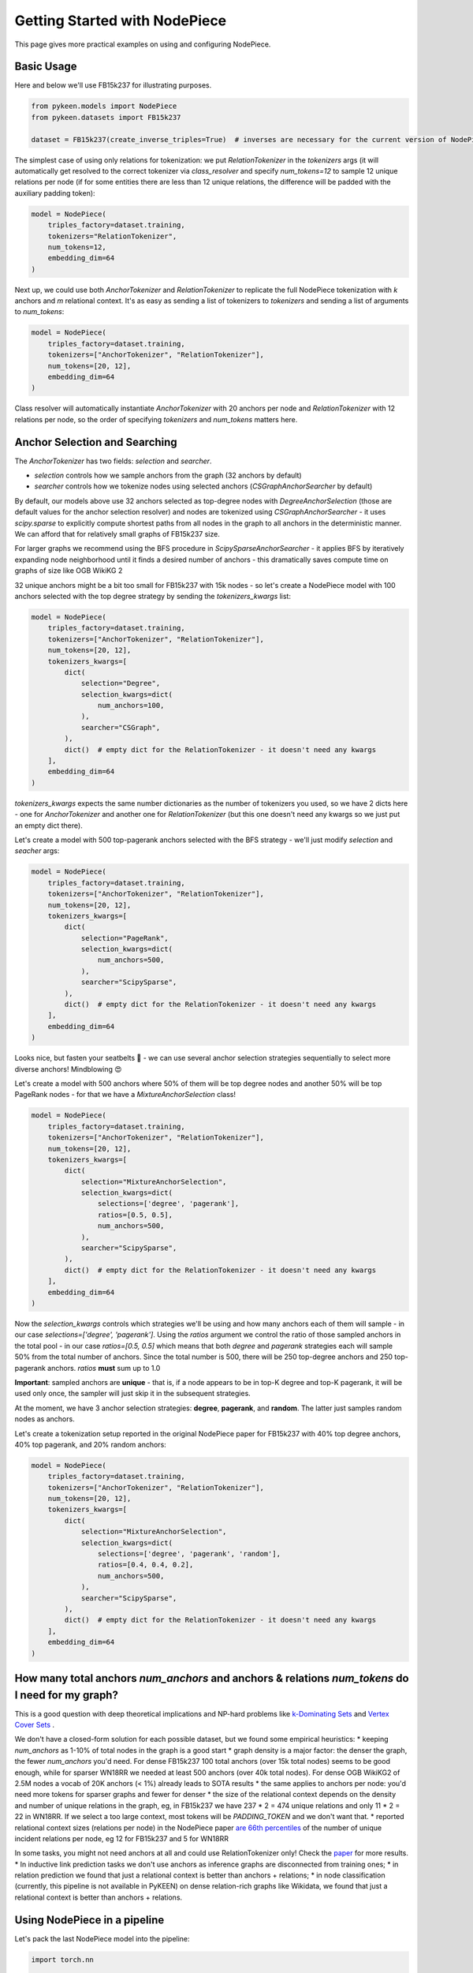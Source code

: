 Getting Started with NodePiece
==============================

This page gives more practical examples on using and configuring NodePiece.

Basic Usage
-----------

Here and below we'll use FB15k237 for illustrating purposes.

.. code-block:: python

    from pykeen.models import NodePiece
    from pykeen.datasets import FB15k237

    dataset = FB15k237(create_inverse_triples=True)  # inverses are necessary for the current version of NodePiece

The simplest case of using only relations for tokenization: we put `RelationTokenizer` in the `tokenizers` args
(it will automatically get resolved to the correct tokenizer via `class_resolver` and specify `num_tokens=12`
to sample 12 unique relations per node (if for some entities there are less than 12 unique relations,
the difference will be padded with the auxiliary padding token):

.. code-block:: python

    model = NodePiece(
        triples_factory=dataset.training,
        tokenizers="RelationTokenizer",
        num_tokens=12,
        embedding_dim=64
    )

Next up, we could use both `AnchorTokenizer` and `RelationTokenizer` to replicate the full NodePiece
tokenization with `k` anchors and `m` relational context. It's as easy as sending a list of tokenizers
to `tokenizers` and sending a list of arguments to `num_tokens`:

.. code-block:: python

    model = NodePiece(
        triples_factory=dataset.training,
        tokenizers=["AnchorTokenizer", "RelationTokenizer"],
        num_tokens=[20, 12],
        embedding_dim=64
    )

Class resolver will automatically instantiate `AnchorTokenizer` with 20 anchors per node
and `RelationTokenizer` with 12 relations per node, so the order of specifying `tokenizers`
and `num_tokens` matters here.


Anchor Selection and Searching
------------------------------

The `AnchorTokenizer` has two fields: `selection` and `searcher`.

* `selection` controls how we sample anchors from the graph (32 anchors by default)
* `searcher` controls how we tokenize nodes using selected anchors (`CSGraphAnchorSearcher` by default)


By default, our models above use 32 anchors selected as top-degree nodes with `DegreeAnchorSelection`
(those are default values for the anchor selection resolver) and nodes are tokenized
using `CSGraphAnchorSearcher` - it uses `scipy.sparse` to explicitly compute shortest paths
from all nodes in the graph to all anchors in the deterministic manner.
We can afford that for relatively small graphs of FB15k237 size.

For larger graphs we recommend using the BFS procedure in `ScipySparseAnchorSearcher` - it applies BFS
by iteratively expanding node neighborhood until it finds a desired number of anchors - this dramatically
saves compute time on graphs of size like OGB WikiKG 2

32 unique anchors might be a bit too small for FB15k237 with 15k nodes - so let's create a NodePiece model
with 100 anchors selected with the top degree strategy by sending the `tokenizers_kwargs` list:

.. code-block:: python

    model = NodePiece(
        triples_factory=dataset.training,
        tokenizers=["AnchorTokenizer", "RelationTokenizer"],
        num_tokens=[20, 12],
        tokenizers_kwargs=[
            dict(
                selection="Degree",
                selection_kwargs=dict(
                    num_anchors=100,
                ),
                searcher="CSGraph",
            ),
            dict()  # empty dict for the RelationTokenizer - it doesn't need any kwargs
        ],
        embedding_dim=64
    )

`tokenizers_kwargs` expects the same number dictionaries as the number of tokenizers you used, so
we have 2 dicts here - one for `AnchorTokenizer` and another one for `RelationTokenizer`
(but this one doesn't need any kwargs so we just put an empty dict there).

Let's create a model with 500 top-pagerank anchors selected with the BFS strategy - we'll just
modify `selection` and `seacher` args:

.. code-block:: python

    model = NodePiece(
        triples_factory=dataset.training,
        tokenizers=["AnchorTokenizer", "RelationTokenizer"],
        num_tokens=[20, 12],
        tokenizers_kwargs=[
            dict(
                selection="PageRank",
                selection_kwargs=dict(
                    num_anchors=500,
                ),
                searcher="ScipySparse",
            ),
            dict()  # empty dict for the RelationTokenizer - it doesn't need any kwargs
        ],
        embedding_dim=64
    )

Looks nice, but fasten your seatbelts 🚀 - we can use several anchor selection strategies
sequentially to select more diverse anchors! Mindblowing 😍

Let's create a model with 500 anchors where 50% of them will be top degree nodes and another 50% will be
top PageRank nodes - for that we have a `MixtureAnchorSelection` class!

.. code-block:: python

    model = NodePiece(
        triples_factory=dataset.training,
        tokenizers=["AnchorTokenizer", "RelationTokenizer"],
        num_tokens=[20, 12],
        tokenizers_kwargs=[
            dict(
                selection="MixtureAnchorSelection",
                selection_kwargs=dict(
                    selections=['degree', 'pagerank'],
                    ratios=[0.5, 0.5],
                    num_anchors=500,
                ),
                searcher="ScipySparse",
            ),
            dict()  # empty dict for the RelationTokenizer - it doesn't need any kwargs
        ],
        embedding_dim=64
    )

Now the `selection_kwargs` controls which strategies we'll be using and how many anchors each of them will
sample - in our case `selections=['degree', 'pagerank']`. Using the `ratios` argument we control the
ratio of those sampled anchors in the total pool - in our case `ratios=[0.5, 0.5]` which means that both `degree`
and `pagerank` strategies each will sample 50% from the total number of anchors. Since the total number is 500,
there will be 250 top-degree anchors and 250 top-pagerank anchors. `ratios` **must** sum up to 1.0

**Important**: sampled anchors are **unique** - that is, if a node appears to be in top-K degree and top-K
pagerank, it will be used only once, the sampler will just skip it in the subsequent strategies.

At the moment, we have 3 anchor selection strategies: **degree**, **pagerank**, and **random**.
The latter just samples random nodes as anchors.

Let's create a tokenization setup reported in the original NodePiece paper for FB15k237
with 40% top degree anchors, 40% top pagerank, and 20% random anchors:

.. code-block:: python

    model = NodePiece(
        triples_factory=dataset.training,
        tokenizers=["AnchorTokenizer", "RelationTokenizer"],
        num_tokens=[20, 12],
        tokenizers_kwargs=[
            dict(
                selection="MixtureAnchorSelection",
                selection_kwargs=dict(
                    selections=['degree', 'pagerank', 'random'],
                    ratios=[0.4, 0.4, 0.2],
                    num_anchors=500,
                ),
                searcher="ScipySparse",
            ),
            dict()  # empty dict for the RelationTokenizer - it doesn't need any kwargs
        ],
        embedding_dim=64
    )


How many total anchors `num_anchors` and anchors & relations `num_tokens` do I need for my graph?
-------------------------------------------------------------------------------------------------

This is a good question with deep theoretical implications and NP-hard problems like
`k-Dominating Sets <https://en.wikipedia.org/wiki/Dominating_set>`_ and
`Vertex Cover Sets <https://en.wikipedia.org/wiki/Vertex_cover>`_ .

We don't have a closed-form solution for each possible dataset, but we found some empirical heuristics:
* keeping `num_anchors` as 1-10% of total nodes in the graph is a good start
* graph density is a major factor: the denser the graph, the fewer `num_anchors` you'd need. For dense FB15k237 100 total anchors  (over 15k total nodes) seems to be good enough, while for sparser WN18RR we needed at least 500 anchors (over 40k total nodes). For dense OGB WikiKG2 of 2.5M nodes a vocab of 20K anchors (< 1%) already leads to SOTA results
* the same applies to anchors per node: you'd need more tokens for sparser graphs and fewer for denser
* the size of the relational context depends on the density and number of unique relations in the graph, eg, in FB15k237 we have 237 * 2 = 474 unique relations and only 11 * 2 = 22 in WN18RR. If we select a too large context, most tokens will be `PADDING_TOKEN` and we don't want that.
* reported relational context sizes (relations per node) in the NodePiece paper `are 66th percentiles <https://github.com/migalkin/NodePiece/blob/9adc57efe302919d017d74fc648f853308cf75fd/lp_rp/pykeen105/nodepiece_rotate.py#L173>`_ of the number of unique incident relations per node, eg 12 for FB15k237 and 5 for WN18RR

In some tasks, you might not need anchors at all and could use RelationTokenizer only! Check the `paper <https://openreview.net/forum?id=xMJWUKJnFSw>`_ for more results.
* In inductive link prediction tasks we don't use anchors as inference graphs are disconnected from training ones;
* in relation prediction we found that just a relational context is better than anchors + relations;
* in node classification (currently, this pipeline is not available in PyKEEN) on dense relation-rich graphs like Wikidata, we found that just a relational context is better than anchors + relations.

Using NodePiece in a pipeline
-----------------------------

Let's pack the last NodePiece model into the pipeline:

.. code-block:: python

    import torch.nn

    from pykeen.pipeline import pipeline
    from pykeen.models import NodePiece

    result = pipeline(
        dataset="fb15k237",
        dataset_kwargs=dict(
            create_inverse_triples=True,
        ),
        model=NodePiece,
        model_kwargs=dict(
            tokenizers=["AnchorTokenizer", "RelationTokenizer"],
            num_tokens=[20, 12],
            tokenizers_kwargs=[
                dict(
                    selection="MixtureAnchorSelection",
                    selection_kwargs=dict(
                        selections=['degree', 'pagerank', 'random'],
                        ratios=[0.4, 0.4, 0.2],
                        num_anchors=500,
                    ),
                    searcher="ScipySparse",
                ),
                dict()  # empty dict for the RelationTokenizer - it doesn't need any kwargs
            ],
            embedding_dim=64,
            interaction="rotate"
        ),
    )

Pre-Computed Vocabularies
-------------------------

We have a `PrecomputedPoolTokenizer` that can be instantiated with a precomputed vocabulary either from a local file
or using a downloadable link.

For a local file, specify `path`:

.. code-block:: python

    precomputed_tokenizer = tokenizer_resolver.make(
        "precomputedpool",
        path=Path("path/to/vocab.pkl")
    )

    model = NodePiece(
        triples_factory=dataset.training,
        num_tokens=[20, 12],
        tokenizers=[precomputed_tokenizer, "RelationTokenizer"],
    )

For a remote file, specify the `url`:

.. code-block:: python

    precomputed_tokenizer = tokenizer_resolver.make(
        "precomputedpool",
        url="http://link/to/vocab.pkl"
    )

Generally, `PrecomputedPoolTokenizer` can use any `PrecomputedTokenizerLoader` as a custom processor
of vocabulary formats. Right now there is one such loader, `GalkinPickleLoader` that expects a dictionary
of the following format:

.. code-block:: json

    node_id: {
        'ancs': [a list of used UNMAPPED anchor nodes sorted from nearest to farthest],
        'dists': [a list of anchor distances for each anchor in ancs, ascending]
   }

As of now, we don't use anchor distances, but we expect the anchors in `ancs` to
be already sorted from nearest to farthest, so the example of a precomputed vocab can be:

.. code-block:: json

    1: {'ancs': [3, 10, 5, 9, 220, ...]}  # anchor 3 is the nearest for node 1
    2: {'ancs': [22, 37, 14, 10, ...]}  # anchors 22 is the nearest for node 2

**Unmapped** anchors means that anchor IDs are the same nodeIDs from the total set of entities `0... N-1`.
In the pickle processing we'll convert them to a contiguous range `0 ... num_anchors-1`.
Any negative indices in the lists will be treated as padding tokens (we used -99 in the precomputed vocabularies).

Configuring the Interaction Function
------------------------------------

you can use literally any interaction function available in PyKEEN as a scoring function!
By default, NodePiece uses DistMult, but it's easy to change as in any `ERModel`,
let's use the RotatE interaction:

.. code-block:: python

    model = NodePiece(
        triples_factory=dataset.training,
        tokenizers=["AnchorTokenizer", "RelationTokenizer"],
        num_tokens=[20, 12],
        interaction="rotate",
        embedding_dim=64,
    )

Well, for RotatE we might want to initialize relations as phases (`init_phases`) and use an additional
relation constrainer to keep the `|r| = 1` (`complex_normalize`), and use `xavier_uniform` for anchor
embedding initialization - let's add that, too:

.. code-block:: python

    model = NodePiece(
        triples_factory=dataset.training,
        tokenizers=["AnchorTokenizer", "RelationTokenizer"],
        num_tokens=[20, 12],
        embedding_dim=64,
        interaction="rotate",
        relation_initializer="init_phases",
        relation_constrainer="complex_normalize",
        entity_initializer="xavier_uniform_"
    )

Configuring the Aggregation Function
------------------------------------

This is the `aggregation` kwarg.
This is an encoder function that actually builds entity representations from token embeddings.
It is supposed to be a function that maps a set of tokens (anchors, relations, or both) to a single vector:

.. math::
    f([a_1, a_2, ...., a_k, r_1, r_2, ..., r_m]) \in \mathbb{R}^{(k+m) \times d} \rightarrow  \mathbb{R}^{d}

Right now, by default we use a simple 2-layer MLP (`ConcatMLP`) that concats all tokens to one long vector
and projects it down to model's embedding dimension:

.. code-block:: python

    hidden_dim = int(ratio * embedding_dim)
    super().__init__(
        nn.Linear(num_tokens * embedding_dim, hidden_dim),
        nn.Dropout(dropout),
        nn.ReLU(),
        nn.Linear(hidden_dim, embedding_dim),
    )

Aggregation can be parameterized with any neural network (`torch.nn.Module`) that would return a single vector
from a set of inputs. Let's be fancy 😎 and create a `DeepSet <https://arxiv.org/abs/1703.06114>`_ encoder:

.. code-block:: python

    class DeepSet(torch.nn.Module):

    def __init__(self, hidden_dim=64):

        super().__init__()

        self.encoder = torch.nn.Sequential(
            torch.nn.Linear(hidden_dim, hidden_dim),
            torch.nn.ReLU(),
            torch.nn.Linear(hidden_dim, hidden_dim),
            torch.nn.ReLU(),
            torch.nn.Linear(hidden_dim, hidden_dim)
        )

        self.decoder = torch.nn.Sequential(
            torch.nn.Linear(hidden_dim, hidden_dim),
            torch.nn.ReLU(),
            torch.nn.Linear(hidden_dim, hidden_dim),
            torch.nn.ReLU(),
            torch.nn.Linear(hidden_dim, hidden_dim)
        )

    def forward(self, x, dim=-2):
        x = self.encoder(x).mean(dim)
        x = self.decoder(x)

        return x


    model = NodePiece(
        triples_factory=dataset.training,
        tokenizers=["AnchorTokenizer", "RelationTokenizer"],
        num_tokens=[20, 12],
        embedding_dim=64,
        interaction="rotate",
        relation_initializer="init_phases",
        relation_constrainer="complex_normalize",
        entity_initializer="xavier_uniform_",
        aggregation=DeepSet(hidden_dim=64)
    )

We can even put a Transformer with pooling here. The only thing to keep in mind is the complexity of
the encoder - we found `ConcatMLP` to be a good balance between speed and final performance, although at the
cost of being not permutation invariant to the input set of tokens.

Let's wrap our cool NodePiece model with 40/40/20 degree/pagerank/random tokenization with the BFS searcher and
DeepSet aggregation into a pipeline:

.. code-block:: python

    result = pipeline(
        dataset="fb15k237",
        dataset_kwargs=dict(
            create_inverse_triples=True,
        ),
        model=NodePiece,
        model_kwargs=dict(
            tokenizers=["AnchorTokenizer", "RelationTokenizer"],
            num_tokens=[20, 12],
            tokenizers_kwargs=[
                dict(
                    selection="MixtureAnchorSelection",
                    selection_kwargs=dict(
                        selections=['degree', 'pagerank', 'random'],
                        ratios=[0.4, 0.4, 0.2],
                        num_anchors=500,
                    ),
                    searcher="ScipySparse",
                ),
                dict()  # empty dict for the RelationTokenizer - it doesn't need any kwargs
            ],
            embedding_dim=64,
            interaction="rotate",
            relation_initializer="init_phases",
            relation_constrainer="complex_normalize",
            entity_initializer="xavier_uniform_",
            aggregation=DeepSet(hidden_dim=64)
        ),
    )

NodePiece + GNN
---------------

It is also possible to add a message passing GNN on top of obtained NodePiece representations to further
enrich node states - we found it shows even better results in inductive LP tasks.
We have that implemented with `InductiveNodePieceGNN` that uses a 2-layer `CompGCN` encoder -
please check the respective :doc:`Inductive LP documentation <../inductive_lp>`.


